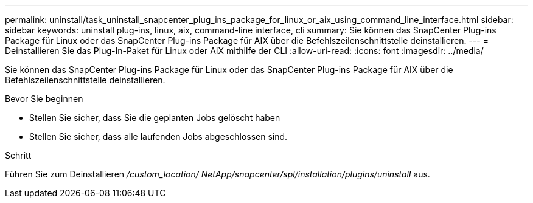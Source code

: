 ---
permalink: uninstall/task_uninstall_snapcenter_plug_ins_package_for_linux_or_aix_using_command_line_interface.html 
sidebar: sidebar 
keywords: uninstall plug-ins, linux, aix, command-line interface, cli 
summary: Sie können das SnapCenter Plug-ins Package für Linux oder das SnapCenter Plug-ins Package für AIX über die Befehlszeilenschnittstelle deinstallieren. 
---
= Deinstallieren Sie das Plug-In-Paket für Linux oder AIX mithilfe der CLI
:allow-uri-read: 
:icons: font
:imagesdir: ../media/


[role="lead"]
Sie können das SnapCenter Plug-ins Package für Linux oder das SnapCenter Plug-ins Package für AIX über die Befehlszeilenschnittstelle deinstallieren.

.Bevor Sie beginnen
* Stellen Sie sicher, dass Sie die geplanten Jobs gelöscht haben
* Stellen Sie sicher, dass alle laufenden Jobs abgeschlossen sind.


.Schritt
Führen Sie zum Deinstallieren _/custom_location/ NetApp/snapcenter/spl/installation/plugins/uninstall_ aus.
